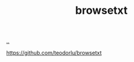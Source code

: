 :PROPERTIES:
:ID: a9f40b01-502d-4bed-9cd1-6c78478ecf33
:END:
#+TITLE: browsetxt

[[file:..][..]]

https://github.com/teodorlu/browsetxt
